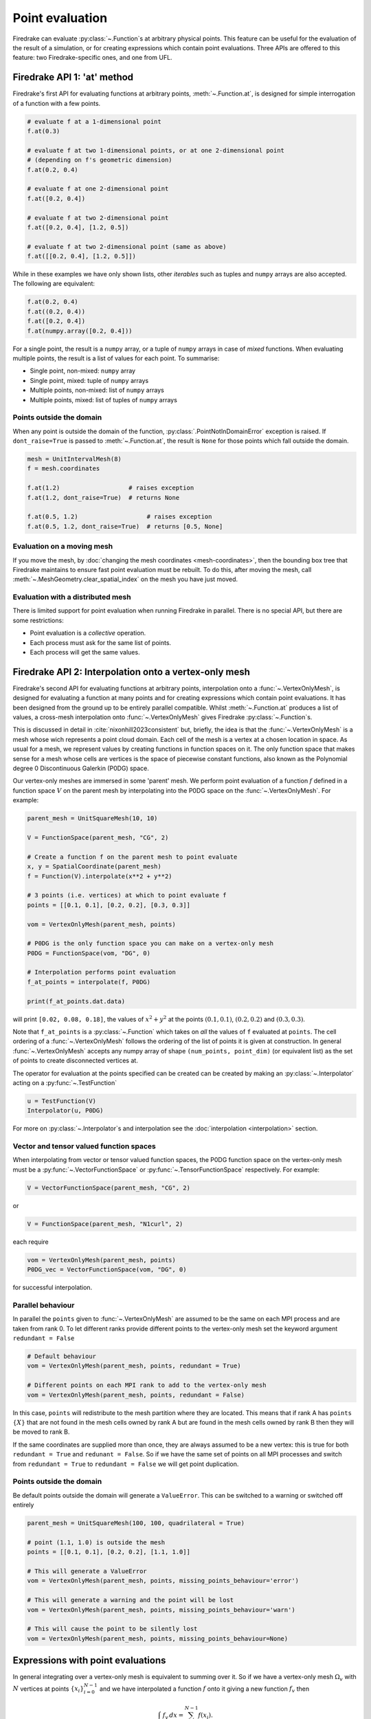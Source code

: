 .. only:: html

  .. contents::

Point evaluation
================

Firedrake can evaluate :py:class:`~.Function`\s at arbitrary physical
points.  This feature can be useful for the evaluation of the result
of a simulation, or for creating expressions which contain point evaluations.
Three APIs are offered to this feature: two Firedrake-specific ones, and one
from UFL.


Firedrake API 1: 'at' method
----------------------------

Firedrake's first API for evaluating functions at arbitrary points,
:meth:`~.Function.at`, is designed for simple interrogation of a function with
a few points.

.. code-block:: python3

   # evaluate f at a 1-dimensional point
   f.at(0.3)

   # evaluate f at two 1-dimensional points, or at one 2-dimensional point
   # (depending on f's geometric dimension)
   f.at(0.2, 0.4)

   # evaluate f at one 2-dimensional point
   f.at([0.2, 0.4])

   # evaluate f at two 2-dimensional point
   f.at([0.2, 0.4], [1.2, 0.5])

   # evaluate f at two 2-dimensional point (same as above)
   f.at([[0.2, 0.4], [1.2, 0.5]])

While in these examples we have only shown lists, other *iterables*
such as tuples and ``numpy`` arrays are also accepted. The following
are equivalent:

.. code-block:: python3

   f.at(0.2, 0.4)
   f.at((0.2, 0.4))
   f.at([0.2, 0.4])
   f.at(numpy.array([0.2, 0.4]))

For a single point, the result is a ``numpy`` array, or a tuple of
``numpy`` arrays in case of *mixed* functions.  When evaluating
multiple points, the result is a list of values for each point.
To summarise:

* Single point, non-mixed: ``numpy`` array
* Single point, mixed: tuple of ``numpy`` arrays
* Multiple points, non-mixed: list of ``numpy`` arrays
* Multiple points, mixed: list of tuples of ``numpy`` arrays


Points outside the domain
~~~~~~~~~~~~~~~~~~~~~~~~~

When any point is outside the domain of the function,
:py:class:`.PointNotInDomainError` exception is raised. If
``dont_raise=True`` is passed to :meth:`~.Function.at`, the result is
``None`` for those points which fall outside the domain.

.. code-block:: python3

   mesh = UnitIntervalMesh(8)
   f = mesh.coordinates

   f.at(1.2)                   # raises exception
   f.at(1.2, dont_raise=True)  # returns None

   f.at(0.5, 1.2)                   # raises exception
   f.at(0.5, 1.2, dont_raise=True)  # returns [0.5, None]


Evaluation on a moving mesh
~~~~~~~~~~~~~~~~~~~~~~~~~~~

If you move the mesh, by :doc:`changing the mesh coordinates
<mesh-coordinates>`, then the bounding box tree that Firedrake
maintains to ensure fast point evaluation must be rebuilt.  To do
this, after moving the mesh, call
:meth:`~.MeshGeometry.clear_spatial_index` on the mesh you have just
moved.

Evaluation with a distributed mesh
~~~~~~~~~~~~~~~~~~~~~~~~~~~~~~~~~~

There is limited support for point evaluation when running Firedrake
in parallel. There is no special API, but there are some restrictions:

* Point evaluation is a *collective* operation.
* Each process must ask for the same list of points.
* Each process will get the same values.


Firedrake API 2: Interpolation onto a vertex-only mesh
------------------------------------------------------

Firedrake's second API for evaluating functions at arbitrary points,
interpolation onto a :func:`~.VertexOnlyMesh`, is designed for evaluating a
function at many points and for creating expressions which contain point
evaluations. It has been designed from the ground up to be entirely parallel
compatible. Whilst :meth:`~.Function.at` produces a list of values, a
cross-mesh interpolation onto :func:`~.VertexOnlyMesh` gives Firedrake
:py:class:`~.Function`\s.

This is discussed in detail in :cite:`nixonhill2023consistent` but, briefly,
the idea is that the :func:`~.VertexOnlyMesh` is a mesh whose wich represents a
point cloud domain. Each cell of the mesh is a vertex at a chosen location in
space. As usual for a mesh, we represent values by creating functions in
function spaces on it. The only function space that makes sense for a mesh
whose cells are vertices is the space of piecewise constant functions, also
known as the Polynomial degree 0 Discontinuous Galerkin (P0DG) space.

Our vertex-only meshes are immersed in some 'parent' mesh. We perform point
evaluation of a function :math:`f` defined in a function space
:math:`V` on the parent mesh by interpolating into the P0DG space on the
:func:`~.VertexOnlyMesh`. For example:

.. code-block:: python3

   parent_mesh = UnitSquareMesh(10, 10)

   V = FunctionSpace(parent_mesh, "CG", 2)

   # Create a function f on the parent mesh to point evaluate
   x, y = SpatialCoordinate(parent_mesh)
   f = Function(V).interpolate(x**2 + y**2)

   # 3 points (i.e. vertices) at which to point evaluate f
   points = [[0.1, 0.1], [0.2, 0.2], [0.3, 0.3]]

   vom = VertexOnlyMesh(parent_mesh, points)

   # P0DG is the only function space you can make on a vertex-only mesh
   P0DG = FunctionSpace(vom, "DG", 0)

   # Interpolation performs point evaluation
   f_at_points = interpolate(f, P0DG)

   print(f_at_points.dat.data)

will print ``[0.02, 0.08, 0.18]``, the values of :math:`x^2 + y^2` at the
points :math:`(0.1, 0.1)`, :math:`(0.2, 0.2)` and :math:`(0.3, 0.3)`.

Note that ``f_at_points`` is a :py:class:`~.Function` which takes
on *all* the values of ``f`` evaluated at ``points``. The cell ordering of a
:func:`~.VertexOnlyMesh` follows the ordering of the list of points it is given
at construction. In general :func:`~.VertexOnlyMesh` accepts any numpy array of
shape ``(num_points, point_dim)`` (or equivalent list) as the set of points to
create disconnected vertices at.

The operator for evaluation at the points specified can be created can be
created by making an :py:class:`~.Interpolator` acting on a
:py:func:`~.TestFunction`

.. code-block:: python3

   u = TestFunction(V)
   Interpolator(u, P0DG)

For more on :py:class:`~.Interpolator`\s and interpolation see the
:doc:`interpolation <interpolation>` section.


Vector and tensor valued function spaces
~~~~~~~~~~~~~~~~~~~~~~~~~~~~~~~~~~~~~~~~

When interpolating from vector or tensor valued function spaces, the P0DG
function space on the vertex-only mesh must be a
:py:func:`~.VectorFunctionSpace` or :py:func:`~.TensorFunctionSpace`
respectively. For example:

.. code-block:: python3

   V = VectorFunctionSpace(parent_mesh, "CG", 2)

or

.. code-block:: python3

   V = FunctionSpace(parent_mesh, "N1curl", 2)

each require

.. code-block:: python3

   vom = VertexOnlyMesh(parent_mesh, points)
   P0DG_vec = VectorFunctionSpace(vom, "DG", 0)

for successful interpolation.


Parallel behaviour
~~~~~~~~~~~~~~~~~~

In parallel the ``points`` given to :func:`~.VertexOnlyMesh` are assumed to be
the same on each MPI process and are taken from rank 0. To let different ranks
provide different points to the vertex-only mesh set the keyword argument
``redundant = False``

.. code-block:: python3

   # Default behaviour
   vom = VertexOnlyMesh(parent_mesh, points, redundant = True)

   # Different points on each MPI rank to add to the vertex-only mesh
   vom = VertexOnlyMesh(parent_mesh, points, redundant = False)

In this case, ``points`` will redistribute to the mesh partition where they are
located. This means that if rank A has ``points`` :math:`\{X\}` that are not
found in the mesh cells owned by rank A but are found in the mesh cells owned
by rank B then they will be moved to rank B.

If the same coordinates are supplied more than once, they are always assumed to
be a new vertex: this is true for both ``redundant = True`` and
``redunant = False``. So if we have the same set of points on all MPI processes
and switch from ``redundant = True`` to ``redundant = False`` we will get point
duplication.


Points outside the domain
~~~~~~~~~~~~~~~~~~~~~~~~~

Be default points outside the domain will generate a ``ValueError``. This can
be switched to a warning or switched off entirely

.. code-block:: python3

   parent_mesh = UnitSquareMesh(100, 100, quadrilateral = True)

   # point (1.1, 1.0) is outside the mesh
   points = [[0.1, 0.1], [0.2, 0.2], [1.1, 1.0]]

   # This will generate a ValueError
   vom = VertexOnlyMesh(parent_mesh, points, missing_points_behaviour='error')

   # This will generate a warning and the point will be lost
   vom = VertexOnlyMesh(parent_mesh, points, missing_points_behaviour='warn')

   # This will cause the point to be silently lost
   vom = VertexOnlyMesh(parent_mesh, points, missing_points_behaviour=None)


Expressions with point evaluations
----------------------------------

In general integrating over a vertex-only mesh is equivalent to summing over
it. So if we have a vertex-only mesh :math:`\Omega_v` with :math:`N` vertices
at points :math:`\{x_i\}_{i=0}^{N-1}` and we have interpolated a function
:math:`f` onto it giving a new function :math:`f_v` then

.. math::

   \int_{\Omega_v} f_v \, dx = \sum_{i=0}^{N-1} f(x_i).

These equivalent expressions for point evaluation

.. math::

   \sum_{i=0}^{N-1} f(x_i) = \sum_{i=0}^{N-1} \int_\Omega f(x) \delta(x - x_i) \, dx

where :math:`N` is the number of points, :math:`x_i` is the :math:`i`\th point,
:math:`\Omega` is a 'parent' mesh, :math:`f` is a function on that mesh,
:math:`\delta` is a dirac delta distribition can therefore be written in
Firedrake using :func:`~.VertexOnlyMesh` and :func:`~.interpolate` as

.. code-block:: python3

   omega = parent_mesh
   f = Function(V)  # assume V is scalar valued for this example

   # assume we already have our list of points where N = len(points)

   # Create a vertex-only mesh at the points
   vom = VertexOnlyMesh(omega, points)

   # Create a P0DG function space on the vertex-only mesh
   P0DG = FunctionSpace(vom, "DG", 0)

   # Interpolating f into the P0DG space on the vertex-only mesh evaluates f at
   # the points
   expr = assemble(interpolate(f, P0DG)*dx)


Interacting with external point data
------------------------------------

Any set of points with associated data in our domain can be expressed as a
P0DG function on a :func:`~.VertexOnlyMesh`.

.. code-block:: python3

   vom = VertexOnlyMesh(parent_mesh, point_locations_from_elsewhere)
   P0DG = FunctionSpace(vom, "DG", 0)
   y_pts = Function(P0DG).dat.data[:] = point_data_values_from_elsewhere

We can use :func:`~.interpolate` to interact with this data to, for example,
compare a PDE solution with the point data. The :math:`l_2` error norm
(euclidean norm) of a function :math:`f` (which may be a PDE solution)
evaluated against a set of point data :math:`\{y_i\}_{i=0}^{N-1}` at points
:math:`\{x_i\}_{i=0}^{N-1}` is defined as

.. math::

   \sqrt{ \sum_{i=0}^{N-1} (f(x_i) - y_i)^2 }.

We can express this in Firedrake as

.. code-block:: python3

   error = sqrt(assemble((interpolate(f, P0DG) - y_pts)**2*dx))

   # or equivalently
   error = errornorm(interpolate(f, P0DG), y_pts)



UFL API
-------

UFL reserves the function call operator for evaluation:

.. code-block:: python3

   f([0.2, 0.4])

will evaluate :math:`f` at :math:`(0.2, 0.4)`. UFL does not accept
multiple points at once, and cannot configure what to do with a point
which is not in the domain. The advantage of this syntax is that it
works on any :py:class:`~.ufl.core.expr.Expr`, for example:

.. code-block:: python3

   (f*sin(f)([0.2, 0.4])

will evaluate :math:`f \cdot \sin(f)` at :math:`(0.2, 0.4)`.

.. note::

   The expression itself is not translated into C code.  While the
   evaluation of a function uses the same infrastructure as the
   Firedrake APIs, which use generated C code, the expression tree is
   evaluated by UFL in Python.
